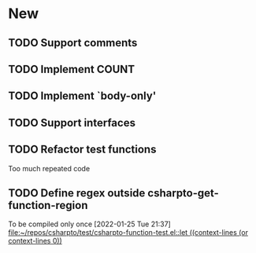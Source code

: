 * New
** TODO Support comments
** TODO Implement COUNT
** TODO Implement `body-only'
** TODO Support interfaces
** TODO Refactor test functions
   Too much repeated code
** TODO Define regex outside csharpto-get-function-region
   To be compiled only once
   [2022-01-25 Tue 21:37]
   [[file:~/repos/csharpto/test/csharpto-function-test.el::let ((context-lines (or context-lines 0))]]
